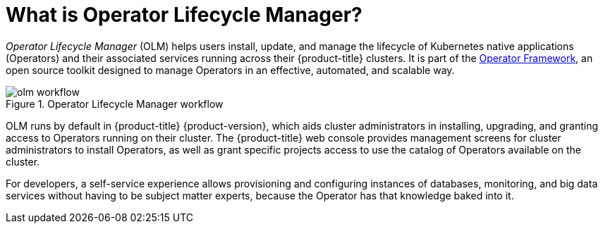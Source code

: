 // Module included in the following assemblies:
//
// * operators/understanding/olm/olm-understanding-olm.adoc
// * operators/operator-reference.adoc

[id="olm-overview_{context}"]
ifeval::["{context}" != "red-hat-operators"]
= What is Operator Lifecycle Manager?
endif::[]
ifeval::["{context}" == "red-hat-operators"]
= Purpose
endif::[]

_Operator Lifecycle Manager_ (OLM) helps users install, update, and manage the lifecycle of Kubernetes native applications (Operators) and their associated services running across their {product-title} clusters. It is part of the link:https://operatorframework.io/[Operator Framework], an open source toolkit designed to manage Operators in an effective, automated, and scalable way.

.Operator Lifecycle Manager workflow
image::olm-workflow.png[]

OLM runs by default in {product-title} {product-version}, which aids cluster administrators in installing, upgrading, and granting access to Operators running on their cluster. The {product-title} web console provides management screens for cluster administrators to install Operators, as well as grant specific projects access to use the catalog of Operators available on the cluster.

For developers, a self-service experience allows provisioning and configuring instances of databases, monitoring, and big data services without having to be subject matter experts, because the Operator has that knowledge baked into it.
